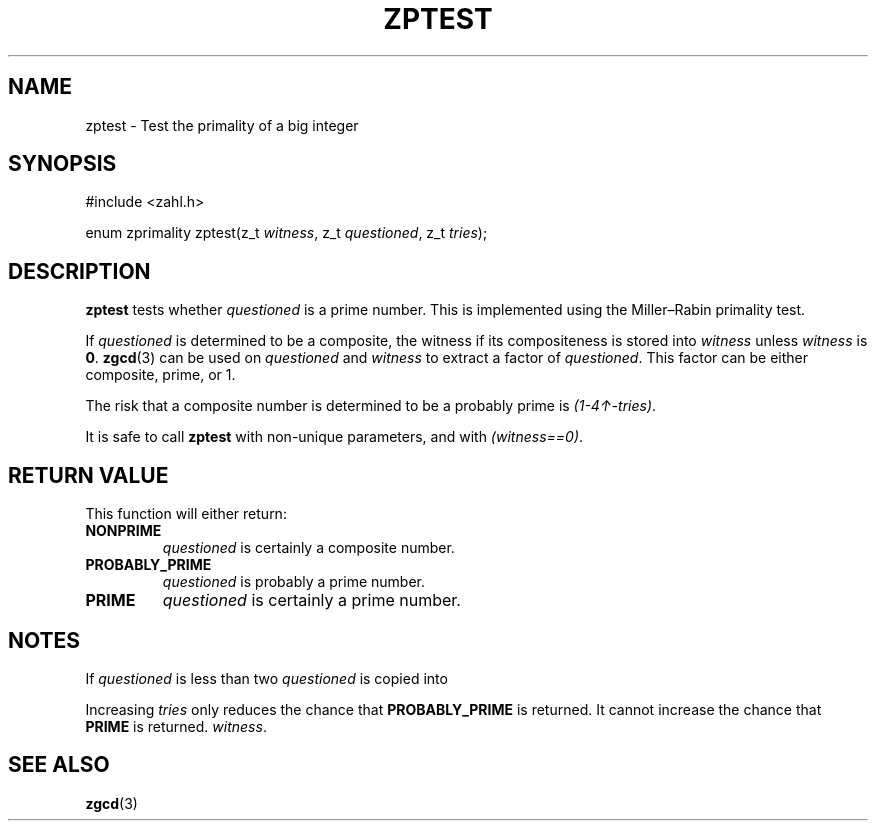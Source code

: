 .TH ZPTEST 3 libzahl
.SH NAME
zptest - Test the primality of a big integer
.SH SYNOPSIS
.nf
#include <zahl.h>

enum zprimality zptest(z_t \fIwitness\fP, z_t \fIquestioned\fP, z_t \fItries\fP);
.fi
.SH DESCRIPTION
.B zptest
tests whether
.I questioned
is a prime number. This is implemented using the
Miller–Rabin primality test.
.P
If
.I questioned
is determined to be a composite, the witness if its
compositeness is stored into
.I witness
unless
.I witness
is
.BR 0 .
.BR zgcd (3)
can be used on
.I questioned
and
.I witness
to extract a factor of
.IR questioned .
This factor can be either composite, prime, or 1.
.P
The risk that a composite number is determined to be
a probably prime is
.IR (1-4↑-tries) .
.P
It is safe to call
.B zptest
with non-unique parameters, and with
.IR "(witness==0)" .
.SH RETURN VALUE
This function will either return:
.TP
.B NONPRIME
.I questioned
is certainly a composite number.
.TP
.B PROBABLY_PRIME
.I questioned
is probably a prime number.
.TP
.B PRIME
.I questioned
is certainly a prime number.
.SH NOTES
If
.I questioned
is less than two
.I questioned
is copied into
.P
Increasing
.I tries
only reduces the chance that
.B PROBABLY_PRIME
is returned. It cannot increase
the chance that
.B PRIME
is returned.
.IR witness .
.SH SEE ALSO
.BR zgcd (3)
